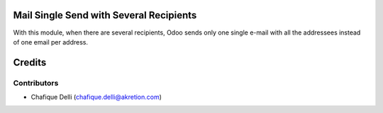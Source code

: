 Mail Single Send with Several Recipients
========================================

With this module, when there are several recipients,
Odoo sends only one single e-mail with all the addressees instead of one email per address.

Credits
=======

Contributors
------------

* Chafique Delli (chafique.delli@akretion.com)
